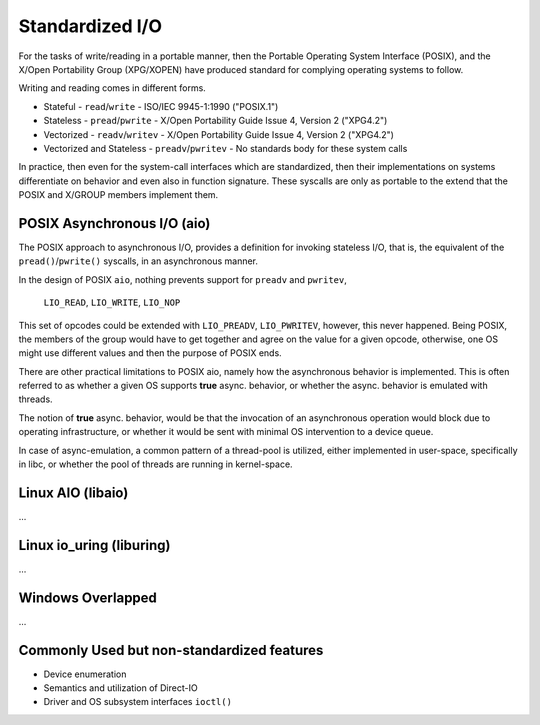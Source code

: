 Standardized I/O
================

For the tasks of write/reading in a portable manner, then the Portable
Operating System Interface (POSIX), and the X/Open Portability Group
(XPG/XOPEN) have produced standard for complying operating systems to follow.

Writing and reading comes in different forms.

* Stateful
  - ``read``/``write``
  - ISO/IEC 9945-1:1990 ("POSIX.1")

* Stateless
  - ``pread``/``pwrite``
  - X/Open Portability  Guide Issue 4, Version 2 ("XPG4.2")

* Vectorized
  - ``readv``/``writev``
  - X/Open Portability  Guide Issue 4, Version 2 ("XPG4.2")

* Vectorized and Stateless
  - ``preadv``/``pwritev``
  - No standards body for these system calls

In practice, then even for the system-call interfaces which are standardized,
then their implementations on systems differentiate on behavior and even also
in function signature. These syscalls are only as portable to the extend that
the POSIX and X/GROUP members implement them.

POSIX Asynchronous I/O (aio)
----------------------------

The POSIX approach to asynchronous I/O, provides a definition for invoking
stateless I/O, that is, the equivalent of the ``pread()``/``pwrite()``
syscalls, in an asynchronous manner.

In the design of POSIX ``aio``, nothing prevents support for ``preadv`` and
``pwritev``,

  ``LIO_READ``, ``LIO_WRITE``, ``LIO_NOP``

This set of opcodes could be extended with ``LIO_PREADV``, ``LIO_PWRITEV``,
however, this never happened. Being POSIX, the members of the group would have
to get together and agree on the value for a given opcode, otherwise, one OS
might use different values and then the purpose of POSIX ends.

There are other practical limitations to POSIX aio, namely how the asynchronous
behavior is implemented. This is often referred to as whether a given OS
supports **true** async. behavior, or whether the async. behavior is emulated
with threads.

The notion of **true** async. behavior, would be that the invocation of an
asynchronous operation would block due to operating infrastructure, or whether
it would be sent with minimal OS intervention to a device queue.

In case of async-emulation, a common pattern of a thread-pool is utilized,
either implemented in user-space, specifically in libc, or whether the pool of
threads are running in kernel-space.

Linux AIO (libaio)
------------------

...

Linux io_uring (liburing)
-------------------------

...

Windows Overlapped
------------------

...

Commonly Used but non-standardized features
-------------------------------------------

* Device enumeration
* Semantics and utilization of Direct-IO
* Driver and OS subsystem interfaces ``ioctl()``
